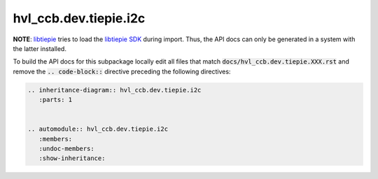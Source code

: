 hvl\_ccb.dev.tiepie.i2c
=======================

**NOTE**: `libtiepie`_ tries to load the `libtiepie SDK`_ during import.
Thus, the API docs can only be generated in a system with the
latter installed.

.. _`libtiepie`: https://pypi.org/project/python-libtiepie/
.. _`libtiepie SDK`: https://www.tiepie.com/en/libtiepie-sdk

To build the API docs for this subpackage locally edit all files that match
:code:`docs/hvl_ccb.dev.tiepie.XXX.rst` and remove the :code:`.. code-block::`
directive preceding the following directives:

.. code-block::

    .. inheritance-diagram:: hvl_ccb.dev.tiepie.i2c
       :parts: 1


    .. automodule:: hvl_ccb.dev.tiepie.i2c
       :members:
       :undoc-members:
       :show-inheritance:
